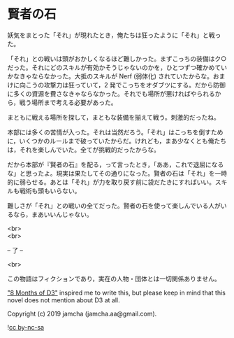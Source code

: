 #+OPTIONS: toc:nil
#+OPTIONS: \n:t

* 賢者の石

  妖気をまとった「それ」が現れたとき，俺たちは狂ったように「それ」と戦った。

  「それ」との戦いは頭がおかしくなるほど難しかった。まずこっちの装備はク○だった。それにどのスキルが有効かそうじゃないのかを，ひとつずつ確かめていかなきゃならなかった。大抵のスキルが Nerf (弱体化) されていたからな。おまけに向こうの攻撃力は狂っていて，2 発でこっちをオダブツにする。だから防御に多くの資源を費さなきゃならなかった。それでも場所が悪ければやられるから，戦う場所まで考える必要があった。

  まともに戦える場所を探して，まともな装備を揃えて戦う。刺激的だったね。

  本部には多くの苦情が入った。それは当然だろう。「それ」はこっちを倒すために，いくつかのルールまで破っていたからだ。けれども，まあ少なくとも俺たちは，それを楽しんでいた。全てが挑戦的だったからな。

  だから本部が『賢者の石』を配る，って言ったとき，「ああ，これで退屈になるな」と思ったよ。現実は果たしてその通りになった。賢者の石は「それ」を一時的に弱らせる。あとは「それ」が力を取り戻す前に袋だたきにすればいい。スキルも戦術も頭もいらない。

  難しさが「それ」との戦いの全てだった。賢者の石を使って楽しんでいる人がいるなら，まあいいんじゃない。

  <br>
  <br>

  -- 了 --

  <br>

  この物語はフィクションであり，実在の人物・団体とは一切関係ありません。

  [[https://www.youtube.com/watch?v=nvwbtmfIeUA]["8 Months of D3"]] inspired me to write this, but please keep in mind that this novel does not mention about D3 at all.

  Copyright (c) 2019 jamcha (jamcha.aa@gmail.com).

  ![[https://i.creativecommons.org/l/by-nc-sa/4.0/88x31.png][cc by-nc-sa]]

